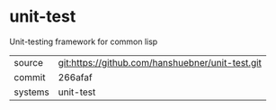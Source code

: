 * unit-test

Unit-testing framework for common lisp

|---------+--------------------------------------------------|
| source  | git:https://github.com/hanshuebner/unit-test.git |
| commit  | 266afaf                                          |
| systems | unit-test                                        |
|---------+--------------------------------------------------|
